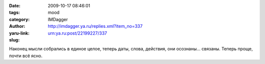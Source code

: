 

:date: 2009-10-17 08:46:01
:tags: 
:category: mood
:author: IMDagger
:yaru-link: http://imdagger.ya.ru/replies.xml?item_no=337
:slug: urn:ya.ru:post/22199227/337

Наконец мысли собрались в единое целое, теперь даты, слова, действия,
они осознаны… связаны. Теперь проще, почти всё ясно.

